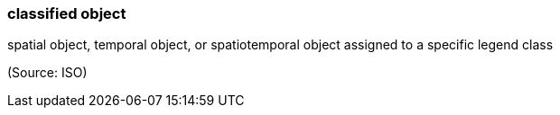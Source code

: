 === classified object

spatial object, temporal object, or spatiotemporal object assigned to a specific legend class

(Source: ISO)

